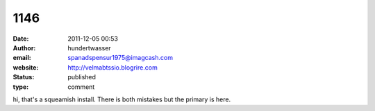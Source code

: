 1146
####
:date: 2011-12-05 00:53
:author: hundertwasser
:email: spanadspensur1975@imagcash.com
:website: http://velmabtssio.blogrire.com
:status: published
:type: comment

hi, that's a squeamish install. There is both mistakes but the primary is here.
